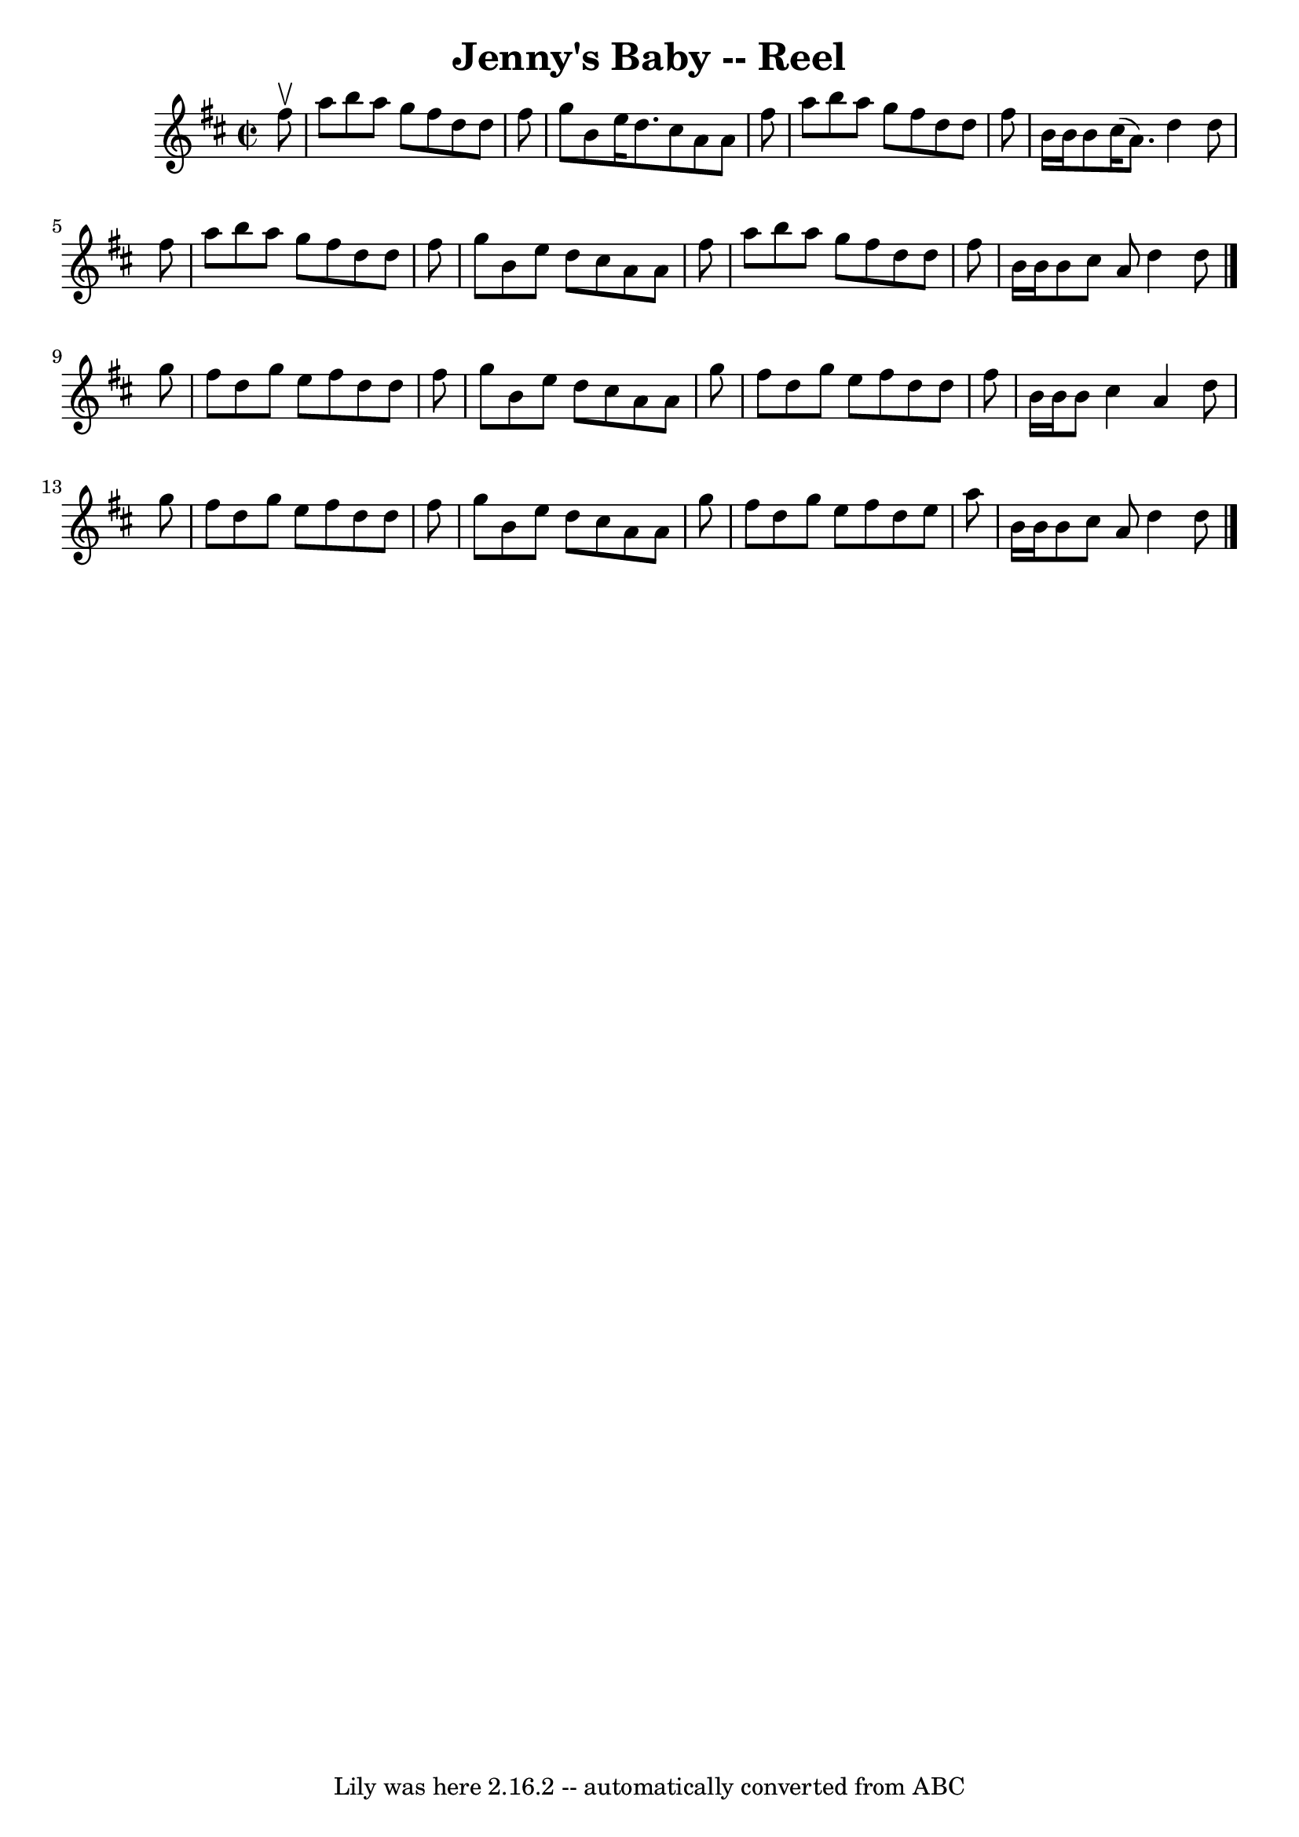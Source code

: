 \version "2.7.40"
\header {
	book = "Ryan's Mammoth Collection"
	crossRefNumber = "1"
	footnotes = "\\\\AKA Polly put the Kettle on\\\\136"
	tagline = "Lily was here 2.16.2 -- automatically converted from ABC"
	title = "Jenny's Baby -- Reel"
}
voicedefault =  {
\set Score.defaultBarType = "empty"

\override Staff.TimeSignature #'style = #'C
 \time 2/2 \key d \major   fis''8 ^\upbow \bar "|"   a''8    b''8    a''8    
g''8    fis''8    d''8    d''8    fis''8    \bar "|"   g''8    b'8    e''16    
d''8.    cis''8    a'8    a'8    fis''8    \bar "|"   a''8    b''8    a''8    
g''8    fis''8    d''8    d''8    fis''8    \bar "|"   b'16    b'16    b'8    
cis''16 (   a'8.  -)   d''4    d''8    fis''8    \bar "|"     a''8    b''8    
a''8    g''8    fis''8    d''8    d''8    fis''8    \bar "|"   g''8    b'8    
e''8    d''8    cis''8    a'8    a'8    fis''8    \bar "|"   a''8    b''8    
a''8    g''8    fis''8    d''8    d''8    fis''8    \bar "|"   b'16    b'16    
b'8    cis''8    a'8    d''4    d''8    \bar "|."     g''8  \bar "|"   fis''8   
 d''8    g''8    e''8    fis''8    d''8    d''8    fis''8    \bar "|"   g''8    
b'8    e''8    d''8    cis''8    a'8    a'8    g''8    \bar "|"   fis''8    
d''8    g''8    e''8    fis''8    d''8    d''8    fis''8    \bar "|"   b'16    
b'16    b'8    cis''4    a'4    d''8    g''8    \bar "|"     fis''8    d''8    
g''8    e''8    fis''8    d''8    d''8    fis''8    \bar "|"   g''8    b'8    
e''8    d''8    cis''8    a'8    a'8    g''8    \bar "|"   fis''8    d''8    
g''8    e''8    fis''8    d''8    e''8    a''8    \bar "|"   b'16    b'16    
b'8    cis''8    a'8    d''4    d''8    \bar "|."   
}

\score{
    <<

	\context Staff="default"
	{
	    \voicedefault 
	}

    >>
	\layout {
	}
	\midi {}
}
